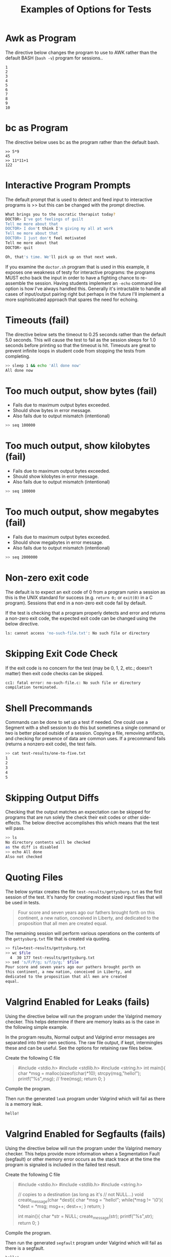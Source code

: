 #+title: Examples of Options for Tests

* Awk as Program
The directive below changes the program to use to AWK rather than the
default BASH (~bash -v~) program for sessions..

#+TESTY: program="awk 'BEGIN{for(i=1; i<=10; i++){print i}}'"
#+BEGIN_SRC text
1
2
3
4
5
6
7
8
9
10
#+END_SRC


* bc as Program
The directive below uses bc as the program rather than the default
bash.

#+TESTY: program="bc -iq"
#+BEGIN_SRC text
>> 5*9
45
>> 11*11+1
122
#+END_SRC

* Interactive Program Prompts
The default prompt that is used to detect and feed input to
interactive programs is >> but this can be changed with the prompt
directive. 

#+TESTY: program='./doctor.sh -echo'
#+TESTY: prompt='DOCTOR>'

#+BEGIN_SRC sh
What brings you to the socratic therapist today?
DOCTOR> I've got feelings of guilt
Tell me more about that
DOCTOR> I don't think I'm giving my all at work
Tell me more about that
DOCTOR> I just don't feel motivated
Tell me more about that
DOCTOR> quit

Oh, that's time. We'll pick up on that next week.
#+END_SRC

If you examine the ~doctor.sh~ program that is used in this example,
it exposes one weakness of testy for interactive programs: the
programs MUST echo back the input in order to have a
fighting chance to re-assemble the session. Having students implement
an ~-echo~ command line option is how I've always handled
this. Generally it's intractable to handle all cases of input/output
pairing right but perhaps in the future I'll implement a more
sophisticated approach that spares the need for echoing.

* Timeouts (fail)
The directive below sets the timeout to 0.25 seconds rather than the
default 5.0 seconds. This will cause the test to fail as the session
sleeps for 1.0 seconds before printing so that the timeout is
hit. Timeouts are great to prevent infinite loops in student code from
stopping the tests from completing.

#+TESTY: timeout=0.25
#+BEGIN_SRC sh
>> sleep 1 && echo 'All done now'
All done now
#+END_SRC

* Too much output, show bytes (fail)
- Fails due to maximum output bytes exceeded.
- Should show bytes in error message.
- Also fails due to output mismatch (intentional)

#+TESTY: max_out_bytes=2*2**10
#+BEGIN_SRC sh
>> seq 100000
#+END_SRC

* Too much output, show kilobytes (fail)
- Fails due to maximum output bytes exceeded.
- Should show kilobytes in error message.
- Also fails due to output mismatch (intentional)

#+TESTY: max_out_bytes=10*2**10
#+BEGIN_SRC sh
>> seq 100000
#+END_SRC

* Too much output, show megabytes (fail)
- Fails due to maximum output bytes exceeded.
- Should show megabytes in error message.
- Also fails due to output mismatch (intentional)
#+TESTY: max_out_bytes=1*2**20
#+BEGIN_SRC sh
>> seq 2000000
#+END_SRC

* Non-zero exit code
The default is to expect an exit code of 0 from a program runin a
session as this is the UNIX standard for success (e.g. ~return 0;~ or
~exit(0)~ in a C program). Sessions that end in a non-zero exit code
fail by default.

If the test is checking that a program properly detects and error and
returns a non-zero exit code, the expected exit code can be changed
using the below directive.

#+TESTY: exitcode_expect=2
#+TESTY: program='ls no-such-file.txt'
#+BEGIN_SRC sh
ls: cannot access 'no-such-file.txt': No such file or directory
#+END_SRC

* Skipping Exit Code Check
If the exit code is no concern for the test (may be 0, 1, 2, etc.;
doesn't matter) then exit code checks can be skipped.

# normally attempting to compile a non-existent program leads to
# non-zero exit code and failure but the exit code check is skipped
# due to this directive
#+TESTY: skip_exitcode=True
#+TESTY: program='gcc no-such-file.c'
#+BEGIN_SRC sh
cc1: fatal error: no-such-file.c: No such file or directory
compilation terminated.
#+END_SRC

* Shell Precommands
Commands can be done to set up a test if needed. One could use a
Segment with a shell session to do this but sometimes a single command
or two is better placed outside of a session. Copying a file, removing
artifacts, and checking for presence of data are common uses. If a
precommand fails (returns a nonzero exit code), the test fails.

# run the below command to generate a file
#+TESTY: !seq 5 > test-results/one-to-five.txt
#+BEGIN_SRC sh
>> cat test-results/one-to-five.txt
1
2
3
4
5
#+END_SRC

* Skipping Output Diffs
Checking that the output matches an expectation can be skipped for
programs that are run solely the check their exit codes or other
side-effects. The below directive accomplishes this which means that
the test will pass.

#+TESTY: skip_diff=True
#+BEGIN_SRC sh
>> ls
No directory contents will be checked
as the diff is disabled
>> echo All done
Also not checked
#+END_SRC

* Quoting Files
The below syntax creates the file ~test-results/gettysburg.txt~ as the
first session of the test. It's handy for creating modest sized input
files that will be used in tests.

#+BEGIN_QUOTE test-results/gettysburg.txt
Four score and seven years ago our fathers brought forth on
this continent, a new nation, conceived in Liberty, and
dedicated to the proposition that all men are created
equal.
#+END_QUOTE

The remaining session will perform various operations on the contents
of the ~gettysburg.txt~ file that is created via quoting.
#+BEGIN_SRC sh
>> file=test-results/gettysburg.txt
>> wc $file
  4  30 177 test-results/gettysburg.txt
>> sed 's/F/P/g; s/f/p/g;' $file
Pour score and seven years ago our pathers brought porth on
this continent, a new nation, conceived in Liberty, and
dedicated to the proposition that all men are created
equal.
#+END_SRC

* Valgrind Enabled for Leaks (fails)
Using the directive below will run the program under the Valgrind
memory checker. This helps determine if there are memory leaks as is
the case in the following simple example.

In the program results, Normal output and Valgrind error messages are
separated into their own sections. The raw file output, if kept,
intermingles these and can be useful. See the options for retaining
raw files below.

Create the following C file
#+BEGIN_QUOTE test-results/leak.c
#include <stdio.h>
#include <stdlib.h>
#include <string.h>
int main(){
  char *msg = malloc(sizeof(char)*10);
  strcpy(msg,"hello!");
  printf("%s\n",msg);
  // free(msg);
  return 0;
}
#+END_QUOTE

Compile the program.
#+TESTY: !gcc -g -o test-results/leak test-results/leak.c

Then run the generated ~leak~ program under Valgrind which will fail
as there is a memory leak.
#+TESTY: program='./test-results/leak'
#+TESTY: use_valgrind=1
# alternatively use_valgrind=True
#+BEGIN_SRC sh
hello!
#+END_SRC

* Valgrind Enabled for Segfaults (fails)
Using the directive below will run the program under the Valgrind
memory checker. This helps provide more information when a
Segmentation Fault (segfault) or other memory error occurs as the
stack trace at the time the program is signaled is included in the
failed test result.

Create the following C file
#+BEGIN_QUOTE test-results/segfault.c
#include <stdio.h>
#include <stdlib.h>
#include <string.h>

// copies to a destination (as long as it's
// not NULL...)
void create_message(char *dest){
  char *msg = "hello!";
  while(*msg != '\0'){
    *dest = *msg;
    msg++;
    dest++;
  }
  return;
}

int main(){
  char *str = NULL;
  create_message(str);
  printf("%s\n",str);
  return 0;
}
#+END_QUOTE

Compile the program.
#+TESTY: !gcc -g -o test-results/segfault test-results/segfault.c

Then run the generated ~segfault~ program under Valgrind which will fail
as there is a segfault.
#+TESTY: program='./test-results/segfault'
#+TESTY: use_valgrind=1
# alternatively use_valgrind=True
#+BEGIN_SRC sh
hello!
#+END_SRC

* Additional Valgrind Options
If Valgrind needs to be passed additional options, the below directive
allows for this. The normal options are suited for single programs and
give the maximum visibility of information for memory problems. The
directive shown provides a general mechanism to pass more options to
Valgrind.

One common use I have for this is when testing multi-process programs
that use fork() calls which may see their child processes leak memory
causing test failures. This can be suppressed with additional Valgrind
options as shown below. The program would normally cause a test
failure as the forked child leaks memory but the additional Valgrind
option alters this.

The below C program
#+BEGIN_QUOTE test-results/fork_child.c
#include <stdio.h>
#include <stdlib.h>
#include <unistd.h>
#include <sys/wait.h>

int main(){
  printf("starting child process\n");
  int pid = fork();
  if(pid == 0){
    int *lost = malloc(20);     // intetionally leak
    printf("child encountered an error, leaking\n");
    exit(1);                    // and exit
  }
  int status;
  wait(&status);
  printf("child completed, exit code %d\n",
         WEXITSTATUS(status));
  return 0;
}
#+END_QUOTE

Compile the program
#+TESTY: !gcc -g -o test-results/fork_child test-results/fork_child.c

Pass an additional option to valgrind so that it does not check forked
children; a common paradigm in a child process is that if it
encounters some error condition, just exit right away with freeing
memory; this additional option suppresses the test failure that would
results from that.
#+TESTY: use_valgrind=1
#+TESTY: valgrind_opts="--child-silent-after-fork=yes"
#+TESTY: program='./test-results/fork_child'
#+BEGIN_SRC sh
starting child process
child encountered an error, leaking
child completed, exit code 1
#+END_SRC

* Skipping the Output Diff
If the output of a program is not important, use the below directive
to skip diffing the output with an expectation.  The session can be
left blank or contain arbitrary information that won't be checked.

#+TESTY: skip_diff=1
# alternatively skip_diff=True

#+BEGIN_SRC sh
>> echo This output is ignored
It need not match this line
>> echo The test will still pass
Because the diff is skipped
#+END_SRC

* Filtering Output
Program output can be run through a filtering program to perform
operations before checking is output for correctness. This is helpful
for instances like the following
- Some parts of the program are unimportant and vary
- Output like PIDs vary and need to be "fixed" somehow
- Output appears in a varying order and needs to be sorted
- Sensitive information should be obscured

The below program run simulates this
- Bash is used to start 5 child processes each assigned a number 1-5
- Each process sleeps a random length up to 0.5 seconds then prints
  its number
- The output ordering will be random which makes it hard to test
- However, if correct behavior only comprises "Done 1" to "Done 5"
  appearing in the output, that output can be sorted via a filter
- Here the standard UNIX filter ~sort~ is used sorting on the 2nd
  field as a number. This leads to reliably ordered output for the
  test.
If one wants to see the original output before filtering, save the raw
files by running with ~SAVE_RAWFILES testy tests.org~.

#+TESTY: post_filter='sort -k 2n'
#+TESTY: program="bash -c 'for i in $(seq 5); do sleep 0.4${RANDOM} && echo Done $i & done && sleep 1'"

#+BEGIN_SRC sh
Done 1
Done 2
Done 3
Done 4
Done 5
#+END_SRC

* Whitespace in Diffs (fails)
By default, whitespace in program output is handled as follows.
- Blank lines are ignored; one or more differences of blank lines
  between expected and actual output will not cause a test failure.
- Single whitespace characters and multiple whitespace characters are
  treated as equivalent on a line; one space is the same as 5
- Trailing whitespace at the end of a line is ignored and removed
  during diffing
While generally good for student projects where the program writers
are still learning and not yet adept at formatting well, each of these
items can be adjusted using the directives below. All together, they
allow exact checking of expected and actual output.

#+TESTY: diff_ignore_blanklines=False
#+TESTY: diff_ignore_whitespace=False
#+TESTY: diff_ignore_trail_ws=False
#+BEGIN_SRC sh
>> echo 'Two spaces here | | please'
Two spaces here |  | please
>> printf 'Need an extra line\n\n'
Need an extra line
>> echo 'Trailing whitespace is horrid  '
Trailing whitespace is horrid
#+END_SRC

* COMMENT Commented tests are ignored

#+BEGIN_SRC sh
>> echo "Not gonna run"
Not gonna run
>> echo "due to being commented"
due to being commented
#+END_SRC

